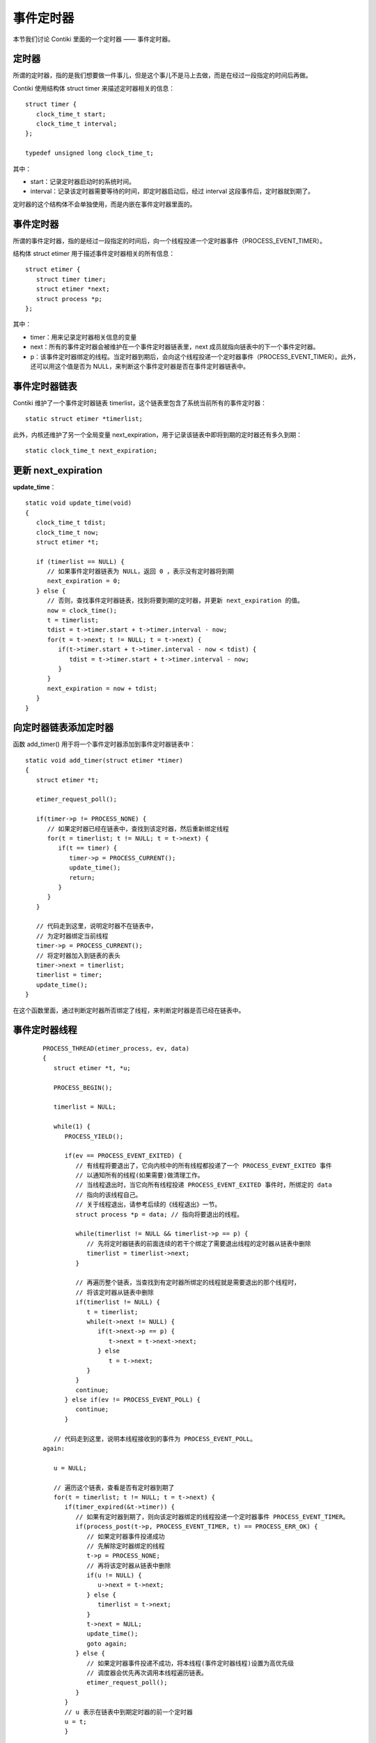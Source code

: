 .. _04.etimer:

事件定时器
##################

本节我们讨论 Contiki 里面的一个定时器 —— 事件定时器。

定时器
=============================
所谓的定时器，指的是我们想要做一件事儿，但是这个事儿不是马上去做，而是在经过一段指定的时间后再做。

Contiki 使用结构体 struct timer 来描述定时器相关的信息： ::

   struct timer {
      clock_time_t start;
      clock_time_t interval;
   };

   typedef unsigned long clock_time_t;

其中：

- start：记录定时器启动时的系统时间。
- interval：记录该定时器需要等待的时间，即定时器启动后，经过 interval 这段事件后，定时器就到期了。

定时器的这个结构体不会单独使用，而是内嵌在事件定时器里面的。


事件定时器
=============================
所谓的事件定时器，指的是经过一段指定的时间后，向一个线程投递一个定时器事件（PROCESS_EVENT_TIMER）。

结构体 struct etimer 用于描述事件定时器相关的所有信息： ::

   struct etimer {
      struct timer timer;
      struct etimer *next;
      struct process *p;
   };


其中：

- timer：用来记录定时器相关信息的变量
- next：所有的事件定时器会被维护在一个事件定时器链表里，next 成员就指向链表中的下一个事件定时器。
- p：该事件定时器绑定的线程。当定时器到期后，会向这个线程投递一个定时器事件（PROCESS_EVENT_TIMER）。此外，还可以用这个值是否为 NULL，来判断这个事件定时器是否在事件定时器链表中。

事件定时器链表
=============================
Contiki 维护了一个事件定时器链表 timerlist，这个链表里包含了系统当前所有的事件定时器： ::

   static struct etimer *timerlist;

此外，内核还维护了另一个全局变量 next_expiration，用于记录该链表中即将到期的定时器还有多久到期： ::

   static clock_time_t next_expiration;



更新 next_expiration
=============================
**update_time**： ::

   static void update_time(void)
   {
      clock_time_t tdist;
      clock_time_t now;
      struct etimer *t;

      if (timerlist == NULL) {
         // 如果事件定时器链表为 NULL，返回 0 ，表示没有定时器将到期
         next_expiration = 0;
      } else {
         // 否则，查找事件定时器链表，找到将要到期的定时器，并更新 next_expiration 的值。
         now = clock_time();
         t = timerlist;
         tdist = t->timer.start + t->timer.interval - now;
         for(t = t->next; t != NULL; t = t->next) {
            if(t->timer.start + t->timer.interval - now < tdist) {
               tdist = t->timer.start + t->timer.interval - now;
            }
         }
         next_expiration = now + tdist;
      }
   }

向定时器链表添加定时器
=============================
函数 add_timer() 用于将一个事件定时器添加到事件定时器链表中： ::

   static void add_timer(struct etimer *timer)
   {
      struct etimer *t;

      etimer_request_poll();

      if(timer->p != PROCESS_NONE) {
         // 如果定时器已经在链表中，查找到该定时器，然后重新绑定线程
         for(t = timerlist; t != NULL; t = t->next) {
            if(t == timer) {
               timer->p = PROCESS_CURRENT();
               update_time();
               return;
            }
         }
      }

      // 代码走到这里，说明定时器不在链表中，
      // 为定时器绑定当前线程
      timer->p = PROCESS_CURRENT();
      // 将定时器加入到链表的表头
      timer->next = timerlist;
      timerlist = timer;
      update_time();
   }

在这个函数里面，通过判断定时器所否绑定了线程，来判断定时器是否已经在链表中。

事件定时器线程
=============================

 ::

   PROCESS_THREAD(etimer_process, ev, data)
   {
      struct etimer *t, *u;

      PROCESS_BEGIN();

      timerlist = NULL;

      while(1) {
         PROCESS_YIELD();

         if(ev == PROCESS_EVENT_EXITED) {
            // 有线程将要退出了，它向内核中的所有线程都投递了一个 PROCESS_EVENT_EXITED 事件
            // 以通知所有的线程(如果需要)做清理工作。
            // 当线程退出时，当它向所有线程投递 PROCESS_EVENT_EXITED 事件时，所绑定的 data
            // 指向的该线程自己。
            // 关于线程退出，请参考后续的《线程退出》一节。
            struct process *p = data; // 指向将要退出的线程。

            while(timerlist != NULL && timerlist->p == p) {
               // 先将定时器链表的前面连续的若干个绑定了需要退出线程的定时器从链表中删除
               timerlist = timerlist->next;
            }

            // 再遍历整个链表，当查找到有定时器所绑定的线程就是需要退出的那个线程时，
            // 将该定时器从链表中删除
            if(timerlist != NULL) {
               t = timerlist;
               while(t->next != NULL) {
                  if(t->next->p == p) {
                     t->next = t->next->next;
                  } else
                     t = t->next;
               }
            }
            continue;
         } else if(ev != PROCESS_EVENT_POLL) {
            continue;
         }

      // 代码走到这里，说明本线程接收到的事件为 PROCESS_EVENT_POLL。
   again:

      u = NULL;

      // 遍历这个链表，查看是否有定时器到期了
      for(t = timerlist; t != NULL; t = t->next) {
         if(timer_expired(&t->timer)) {
            // 如果有定时器到期了，则向该定时器绑定的线程投递一个定时器事件 PROCESS_EVENT_TIMER。
            if(process_post(t->p, PROCESS_EVENT_TIMER, t) == PROCESS_ERR_OK) {
               // 如果定时器事件投递成功
               // 先解除定时器绑定的线程
               t->p = PROCESS_NONE;
               // 再将该定时器从链表中删除
               if(u != NULL) {
                  u->next = t->next;
               } else {
                  timerlist = t->next;
               }
               t->next = NULL;
               update_time();
               goto again;
            } else {
               // 如果定时器事件投递不成功，将本线程(事件定时器线程)设置为高优先级
               // 调度器会优先再次调用本线程遍历链表。
               etimer_request_poll();
            }
         }
         // u 表示在链表中到期定时器的前一个定时器
         u = t;
         }

      }

      PROCESS_END();
   }

可以看出来，事件定时器线程只处理两类事件：PROCESS_EVENT_EXITED 和 PROCESS_EVENT_POLL。如果接收到投递过来的其它事件，直接返回(PROCESS_YIELD() 会保存当前线程的上下文，然后退出当前线程)。

事件定时器的 API
=============================

启动定时器
<<<<<<<<<<<<<<<<<<<<<<<<<<<<<

重置定时器
<<<<<<<<<<<<<<<<<<<<<<<<<<<<<


重启定时器
<<<<<<<<<<<<<<<<<<<<<<<<<<<<<


判断定时器是否到期
<<<<<<<<<<<<<<<<<<<<<<<<<<<<<

判断定时器还有多久到期
<<<<<<<<<<<<<<<<<<<<<<<<<<<<<


